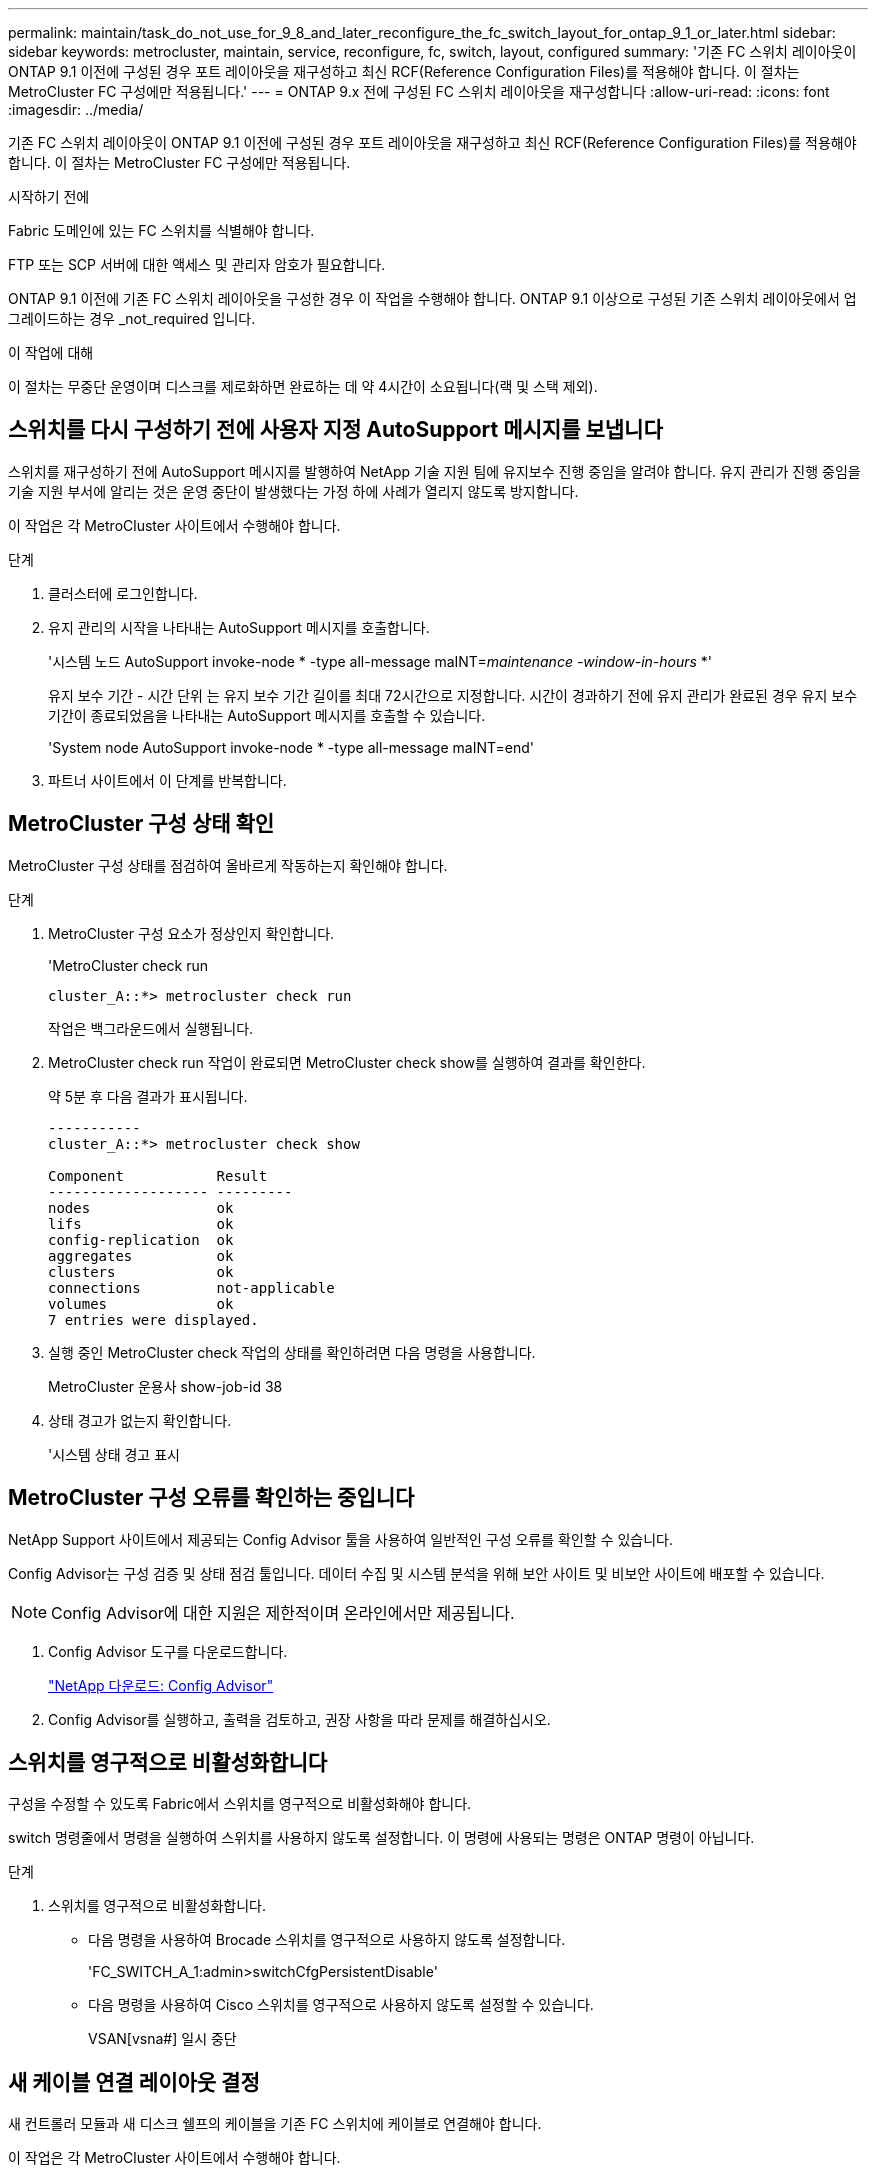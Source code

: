 ---
permalink: maintain/task_do_not_use_for_9_8_and_later_reconfigure_the_fc_switch_layout_for_ontap_9_1_or_later.html 
sidebar: sidebar 
keywords: metrocluster, maintain, service, reconfigure, fc, switch, layout, configured 
summary: '기존 FC 스위치 레이아웃이 ONTAP 9.1 이전에 구성된 경우 포트 레이아웃을 재구성하고 최신 RCF(Reference Configuration Files)를 적용해야 합니다. 이 절차는 MetroCluster FC 구성에만 적용됩니다.' 
---
= ONTAP 9.x 전에 구성된 FC 스위치 레이아웃을 재구성합니다
:allow-uri-read: 
:icons: font
:imagesdir: ../media/


[role="lead"]
기존 FC 스위치 레이아웃이 ONTAP 9.1 이전에 구성된 경우 포트 레이아웃을 재구성하고 최신 RCF(Reference Configuration Files)를 적용해야 합니다. 이 절차는 MetroCluster FC 구성에만 적용됩니다.

.시작하기 전에
Fabric 도메인에 있는 FC 스위치를 식별해야 합니다.

FTP 또는 SCP 서버에 대한 액세스 및 관리자 암호가 필요합니다.

ONTAP 9.1 이전에 기존 FC 스위치 레이아웃을 구성한 경우 이 작업을 수행해야 합니다. ONTAP 9.1 이상으로 구성된 기존 스위치 레이아웃에서 업그레이드하는 경우 _not_required 입니다.

.이 작업에 대해
이 절차는 무중단 운영이며 디스크를 제로화하면 완료하는 데 약 4시간이 소요됩니다(랙 및 스택 제외).



== 스위치를 다시 구성하기 전에 사용자 지정 AutoSupport 메시지를 보냅니다

스위치를 재구성하기 전에 AutoSupport 메시지를 발행하여 NetApp 기술 지원 팀에 유지보수 진행 중임을 알려야 합니다. 유지 관리가 진행 중임을 기술 지원 부서에 알리는 것은 운영 중단이 발생했다는 가정 하에 사례가 열리지 않도록 방지합니다.

이 작업은 각 MetroCluster 사이트에서 수행해야 합니다.

.단계
. 클러스터에 로그인합니다.
. 유지 관리의 시작을 나타내는 AutoSupport 메시지를 호출합니다.
+
'시스템 노드 AutoSupport invoke-node * -type all-message maINT=__maintenance -window-in-hours__ *'

+
유지 보수 기간 - 시간 단위 는 유지 보수 기간 길이를 최대 72시간으로 지정합니다. 시간이 경과하기 전에 유지 관리가 완료된 경우 유지 보수 기간이 종료되었음을 나타내는 AutoSupport 메시지를 호출할 수 있습니다.

+
'System node AutoSupport invoke-node * -type all-message maINT=end'

. 파트너 사이트에서 이 단계를 반복합니다.




== MetroCluster 구성 상태 확인

MetroCluster 구성 상태를 점검하여 올바르게 작동하는지 확인해야 합니다.

.단계
. MetroCluster 구성 요소가 정상인지 확인합니다.
+
'MetroCluster check run

+
[listing]
----
cluster_A::*> metrocluster check run

----
+
작업은 백그라운드에서 실행됩니다.

. MetroCluster check run 작업이 완료되면 MetroCluster check show를 실행하여 결과를 확인한다.
+
약 5분 후 다음 결과가 표시됩니다.

+
[listing]
----
-----------
cluster_A::*> metrocluster check show

Component           Result
------------------- ---------
nodes               ok
lifs                ok
config-replication  ok
aggregates          ok
clusters            ok
connections         not-applicable
volumes             ok
7 entries were displayed.
----
. 실행 중인 MetroCluster check 작업의 상태를 확인하려면 다음 명령을 사용합니다.
+
MetroCluster 운용사 show-job-id 38

. 상태 경고가 없는지 확인합니다.
+
'시스템 상태 경고 표시





== MetroCluster 구성 오류를 확인하는 중입니다

NetApp Support 사이트에서 제공되는 Config Advisor 툴을 사용하여 일반적인 구성 오류를 확인할 수 있습니다.

Config Advisor는 구성 검증 및 상태 점검 툴입니다. 데이터 수집 및 시스템 분석을 위해 보안 사이트 및 비보안 사이트에 배포할 수 있습니다.


NOTE: Config Advisor에 대한 지원은 제한적이며 온라인에서만 제공됩니다.

. Config Advisor 도구를 다운로드합니다.
+
https://mysupport.netapp.com/site/tools/tool-eula/activeiq-configadvisor["NetApp 다운로드: Config Advisor"^]

. Config Advisor를 실행하고, 출력을 검토하고, 권장 사항을 따라 문제를 해결하십시오.




== 스위치를 영구적으로 비활성화합니다

구성을 수정할 수 있도록 Fabric에서 스위치를 영구적으로 비활성화해야 합니다.

switch 명령줄에서 명령을 실행하여 스위치를 사용하지 않도록 설정합니다. 이 명령에 사용되는 명령은 ONTAP 명령이 아닙니다.

.단계
. 스위치를 영구적으로 비활성화합니다.
+
** 다음 명령을 사용하여 Brocade 스위치를 영구적으로 사용하지 않도록 설정합니다.
+
'FC_SWITCH_A_1:admin>switchCfgPersistentDisable'

** 다음 명령을 사용하여 Cisco 스위치를 영구적으로 사용하지 않도록 설정할 수 있습니다.
+
VSAN[vsna#] 일시 중단







== 새 케이블 연결 레이아웃 결정

새 컨트롤러 모듈과 새 디스크 쉘프의 케이블을 기존 FC 스위치에 케이블로 연결해야 합니다.

이 작업은 각 MetroCluster 사이트에서 수행해야 합니다.

.단계
. 사용 https://docs.netapp.com/us-en/ontap-metrocluster/install-fc/index.html["패브릭 연결 MetroCluster 설치 및 구성"^] 8노드 MetroCluster 구성의 포트 사용을 사용하여 스위치 유형의 케이블 연결 레이아웃을 확인합니다.
+
RCF(Reference Configuration Files)를 사용할 수 있도록 FC 스위치 포트 사용량은 설명서에 설명된 사용량과 일치해야 합니다.

+

NOTE: 케이블이 RCFs를 사용할 수 없는 경우 이 절차를 사용하지 마십시오.





== RCF 파일을 적용하고 스위치를 다시 사용할 수 있습니다

새로운 노드를 수용하기 위해 스위치를 재구성하기 위해 적절한 RCF(Reference Configuration) 파일을 적용해야 합니다. RCF 파일을 적용한 후 스위치를 다시 사용할 수 있습니다.

FC 스위치 포트 사용량은 에 설명된 사용량과 일치해야 합니다 https://docs.netapp.com/us-en/ontap-metrocluster/install-fc/index.html["패브릭 연결 MetroCluster 설치 및 구성"^] 따라서 RCFs를 사용할 수 있습니다.

.단계
. 구성에 사용할 RCF 파일을 찾습니다.
+
사용 중인 스위치 모델에 맞는 RCF 파일을 사용해야 합니다.

. RCF 파일을 다운로드 페이지의 지침에 따라 적용하고 필요에 따라 ISL 설정을 조정합니다.
. 스위치 구성이 저장되었는지 확인합니다.
. "새 케이블링 레이아웃 결정" 섹션에서 작성한 케이블링 레이아웃을 사용하여 FC-SAS 브리지를 FC 스위치에 연결합니다.
. 포트가 온라인 상태인지 확인합니다.
+
** Brocade 스위치의 경우 'switchshow' 명령을 사용합니다.
** Cisco 스위치의 경우 'show interface brief' 명령어를 사용한다.


. FC-VI 포트를 컨트롤러에서 스위치로 케이블로 연결합니다.
. 기존 노드에서 FC-VI 포트가 온라인 상태인지 확인합니다.
+
MetroCluster 상호 연결 어댑터가 표시됩니다

+
MetroCluster 상호 연결 미러 쇼





== 스위치를 영구적으로 활성화합니다

Fabric에서 스위치를 영구적으로 활성화해야 합니다.

.단계
. 스위치를 영구적으로 활성화합니다.
+
** Brocade 스위치의 경우 'witchCfgPersistentenable' 명령을 사용합니다.
** Cisco 스위치의 경우 'uspend' 명령을 사용합니다. 다음 명령을 실행하면 Brocade 스위치가 영구적으로 설정됩니다.
+
[listing]
----
FC_switch_A_1:admin> switchCfgPersistentenable
----
+
다음 명령을 실행하면 Cisco 스위치가 활성화됩니다.

+
[listing]
----
vsan [vsna #]no suspend
----






== 전환, 복구, 스위치백을 확인하는 중입니다

MetroCluster 구성의 전환, 복구 및 스위치백 작업을 확인해야 합니다.

. 에 설명된 협상된 전환, 복구 및 스위치백에 대한 절차를 사용합니다 https://docs.netapp.com/us-en/ontap-metrocluster/disaster-recovery/concept_dr_workflow.html["MetroCluster 관리 및 재해 복구"^].

